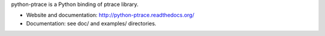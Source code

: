python-ptrace is a Python binding of ptrace library.

* Website and documentation: http://python-ptrace.readthedocs.org/
* Documentation: see doc/ and examples/ directories.



